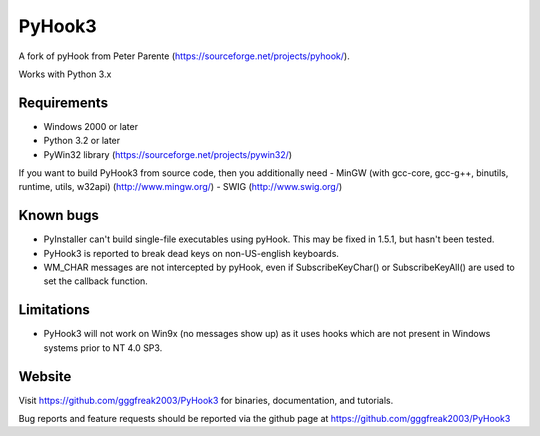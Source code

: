 PyHook3
=======================
A fork of pyHook from Peter Parente (https://sourceforge.net/projects/pyhook/).

Works with Python 3.x


Requirements
---------------

- Windows 2000 or later
- Python 3.2 or later
- PyWin32 library (https://sourceforge.net/projects/pywin32/)

If you want to build PyHook3 from source code, then you additionally need
- MinGW (with gcc-core, gcc-g++, binutils, runtime, utils, w32api) (http://www.mingw.org/)
- SWIG (http://www.swig.org/)


Known bugs
---------------

- PyInstaller can't build single-file executables using pyHook. This may be
  fixed in 1.5.1, but hasn't been tested.
- PyHook3 is reported to break dead keys on non-US-english keyboards.
- WM_CHAR messages are not intercepted by pyHook, even if SubscribeKeyChar() or
  SubscribeKeyAll() are used to set the callback function.


Limitations
---------------

- PyHook3 will not work on Win9x (no messages show up) as it uses hooks which
  are not present in Windows systems prior to NT 4.0 SP3.


Website
---------------

Visit https://github.com/gggfreak2003/PyHook3 for binaries, documentation, and tutorials.

Bug reports and feature requests should be reported via the github page at
https://github.com/gggfreak2003/PyHook3
